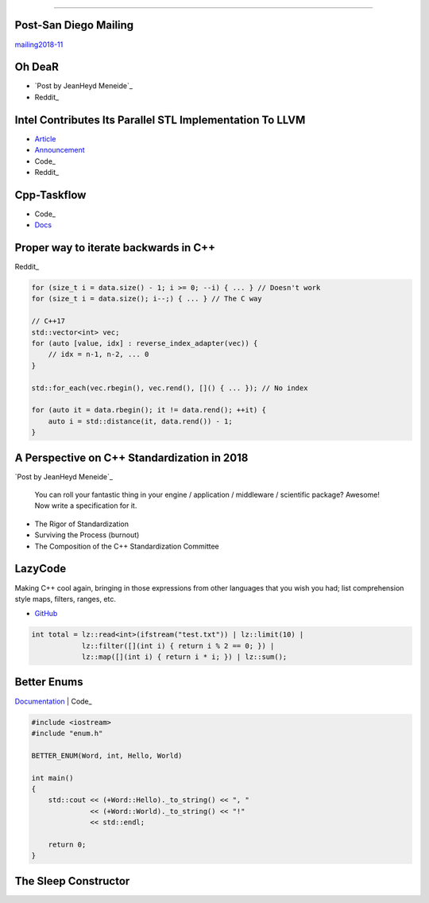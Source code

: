 ----

Post-San Diego Mailing
----------------------

mailing2018-11_

.. _mailing2018-11: http://www.open-std.org/jtc1/sc22/wg21/docs/papers/2018/#mailing2018-11

Oh DeaR
-------

* `Post by JeanHeyd Meneide`_
* Reddit_

.. _Post by JeanHeyd Meneide: https://thephd.github.io/oh-dear-odr-trap
.. _Reddit: https://www.reddit.com/r/cpp/comments/a5rkfr/oh_dear/

Intel Contributes Its Parallel STL Implementation To LLVM
---------------------------------------------------------

* Article_
* Announcement_
* Code_
* Reddit_

.. _Article: https://www.phoronix.com/scan.php?page=news_item&px=Intel-Parallel-STL-Commit
.. _Announcement: https://lists.llvm.org/pipermail/cfe-dev/2018-December/060606.html
.. _Code: https://github.com/llvm-mirror/pstl/commits/master
.. _Reddit: https://www.reddit.com/r/cpp/comments/a9n0gk/intel_contributes_its_parallel_stl_implementation/

Cpp-Taskflow
------------

* Code_
* Docs_

.. _Code: https://github.com/cpp-taskflow/cpp-taskflow
.. _Docs: https://cpp-taskflow.github.io/cpp-taskflow-documentation.github.io/

Proper way to iterate backwards in C++
--------------------------------------

Reddit_

.. code:: c++

    for (size_t i = data.size() - 1; i >= 0; --i) { ... } // Doesn't work
    for (size_t i = data.size(); i--;) { ... } // The C way

    // C++17
    std::vector<int> vec;
    for (auto [value, idx] : reverse_index_adapter(vec)) {
        // idx = n-1, n-2, ... 0
    }

    std::for_each(vec.rbegin(), vec.rend(), []() { ... }); // No index

    for (auto it = data.rbegin(); it != data.rend(); ++it) {
        auto i = std::distance(it, data.rend()) - 1;
    }

.. _Reddit: https://www.reddit.com/r/cpp/comments/947a1z/proper_way_to_do_backward_iteration_in_c/

A Perspective on C++ Standardization in 2018
--------------------------------------------

`Post by JeanHeyd Meneide`_

.. _`Post by JeanHeyd Meneide`: https://thephd.github.io/perspective-standardization-in-2018

    You can roll your fantastic thing in your engine / application / middleware / scientific package? Awesome!
    Now write a specification for it.

* The Rigor of Standardization
* Surviving the Process (burnout)
* The Composition of the C++ Standardization Committee

LazyCode
--------

Making C++ cool again, bringing in those expressions from other languages that you wish you had; list comprehension
style maps, filters, ranges, etc.

* GitHub_

.. code:: c++

    int total = lz::read<int>(ifstream("test.txt")) | lz::limit(10) |
                lz::filter([](int i) { return i % 2 == 0; }) |
                lz::map([](int i) { return i * i; }) | lz::sum();

.. _GitHub: https://github.com/SaadAttieh/lazyCode

Better Enums
------------

Documentation_ | Code_

.. code:: c++

    #include <iostream>
    #include "enum.h"

    BETTER_ENUM(Word, int, Hello, World)

    int main()
    {
        std::cout << (+Word::Hello)._to_string() << ", "
                  << (+Word::World)._to_string() << "!"
                  << std::endl;

        return 0;
    }

.. _Documentation: https://aantron.github.io/better-enums/index.html
.. _Code: https://github.com/aantron/better-enums

The Sleep Constructor
---------------------

.. image:: img/the-sleep-ctor.png
